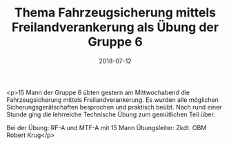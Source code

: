 #+TITLE: Thema Fahrzeugsicherung mittels Freilandverankerung als Übung der Gruppe 6
#+DATE: 2018-07-12
#+FACEBOOK_URL: https://facebook.com/ffwenns/posts/2118015828273531

<p>15 Mann der Gruppe 6 übten gestern am Mittwochabend die Fahrzeugsicherung mittels Freilandverankerung. Es wurden alle möglichen Sicherungsgerätschaften besprochen und praktisch beübt. Nach rund einer Stunde ging die lehrreiche Technische Übung zum gemütlichen Teil über.

Bei der Übung:
RF-A und MTF-A mit 15 Mann
Übungsleiter: Zkdt. OBM Robert Krug</p>
